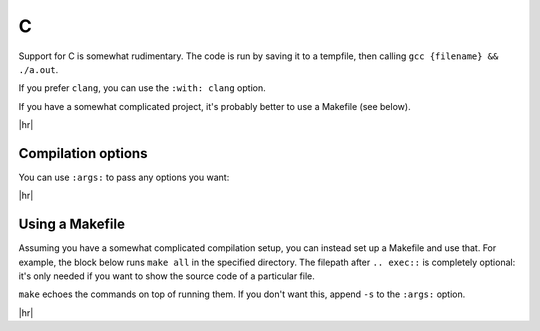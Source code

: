 C
==

Support for C is somewhat rudimentary.
The code is run by saving it to a tempfile, then calling ``gcc {filename} && ./a.out``.

If you prefer ``clang``, you can use the ``:with: clang`` option.

If you have a somewhat complicated project, it's probably better to use a Makefile (see below).

.. code-block:: rst
   :caption: rst

   .. exec::
      :language: c

      #include <stdio.h>
      int main() {
          printf("Hello, world.\n");
      }

|hr|

.. exec::
   :language: c

   #include <stdio.h>
   int main() {
       printf("Hello, world.\n");
   }


Compilation options
-------------------

You can use ``:args:`` to pass any options you want:

.. code-block:: rst
   :caption: rst

   .. exec::
      :language: c
      :args: -DDEBUG

      #include <stdio.h>
      int main() {
          #ifdef DEBUG
              printf("Debugging enabled!");
          #endif
      }

|hr|

.. exec::
  :language: c
  :args: -DDEBUG

  #include <stdio.h>
  int main() {
      #ifdef DEBUG
          printf("Debugging enabled!");
      #endif
  }


Using a Makefile
----------------

Assuming you have a somewhat complicated compilation setup, you can instead set up a Makefile and use that.
For example, the block below runs ``make all`` in the specified directory.
The filepath after ``.. exec::`` is completely optional: it's only needed if you want to show the source code of a particular file.

``make`` echoes the commands on top of running them.
If you don't want this, append ``-s`` to the ``:args:`` option.

.. code-block:: rst
   :caption: rst

   .. exec:: examples/hellomake/hellomake.c
      :language: c
      :with: make
      :args: all
      :project_dir: examples/hellomake

|hr|

.. exec:: examples/hellomake/hellomake.c
   :language: c
   :with: make
   :args: all
   :project_dir: examples/hellomake
